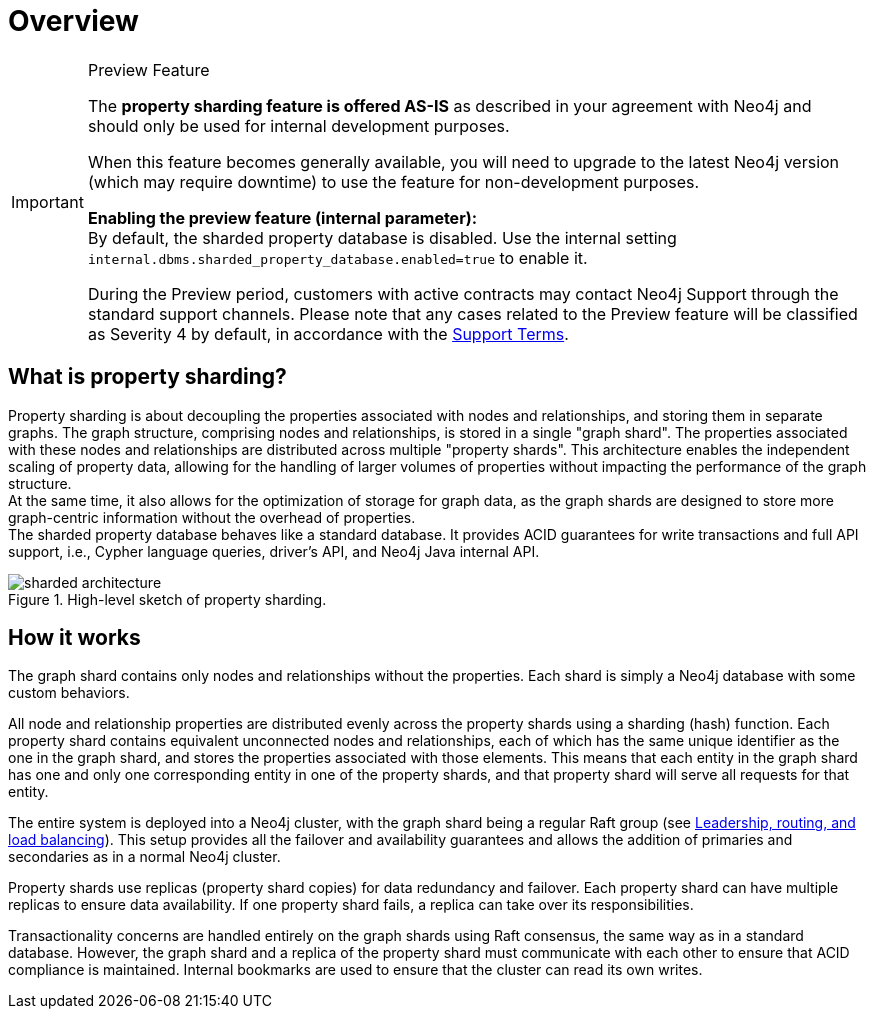 :page-role: new-2025.10 enterprise-edition not-on-aura
:description: This page describes property sharding and how it works.
= Overview

.Preview Feature
[IMPORTANT]
====
The *property sharding feature is offered AS-IS* as described in your agreement with Neo4j and should only be used for internal development purposes.

When this feature becomes generally available, you will need to upgrade to the latest Neo4j version (which may require downtime) to use the feature for non-development purposes.

*Enabling the preview feature (internal parameter):* +
By default, the sharded property database is disabled.
Use the internal setting `internal.dbms.sharded_property_database.enabled=true` to enable it.

During the Preview period, customers with active contracts may contact Neo4j Support through the standard support channels.
Please note that any cases related to the Preview feature will be classified as Severity 4 by default, in accordance with the link:https://neo4j.com/terms/support-terms/[Support Terms].
====

== What is property sharding?

Property sharding is about decoupling the properties associated with nodes and relationships, and storing them in separate graphs.
The graph structure, comprising nodes and relationships, is stored in a single "graph shard".
The properties associated with these nodes and relationships are distributed across multiple "property shards".
This architecture enables the independent scaling of property data, allowing for the handling of larger volumes of properties without impacting the performance of the graph structure. +
At the same time, it also allows for the optimization of storage for graph data, as the graph shards are designed to store more graph-centric information without the overhead of properties. +
The sharded property database behaves like a standard database.
It provides ACID guarantees for write transactions and full API support, i.e., Cypher language queries, driver's API, and Neo4j Java internal API.

image::scalability/sharded-architecture.svg[title="High-level sketch of property sharding.", role="middle"]

== How it works

The graph shard contains only nodes and relationships without the properties.
Each shard is simply a Neo4j database with some custom behaviors.

All node and relationship properties are distributed evenly across the property shards using a sharding (hash) function.
Each property shard contains equivalent unconnected nodes and relationships, each of which has the same unique identifier as the one in the graph shard, and stores the properties associated with those elements.
This means that each entity in the graph shard has one and only one corresponding entity in one of the property shards, and that property shard will serve all requests for that entity.

The entire system is deployed into a Neo4j cluster, with the graph shard being a regular Raft group (see xref:clustering/setup/routing.adoc[Leadership, routing, and load balancing]).
This setup provides all the failover and availability guarantees and allows the addition of primaries and secondaries as in a normal Neo4j cluster.

Property shards use replicas (property shard copies) for data redundancy and failover.
Each property shard can have multiple replicas to ensure data availability.
If one property shard fails, a replica can take over its responsibilities.

Transactionality concerns are handled entirely on the graph shards using Raft consensus, the same way as in a standard database.
However, the graph shard and a replica of the property shard must communicate with each other to ensure that ACID compliance is maintained.
Internal bookmarks are used to ensure that the cluster can read its own writes.

